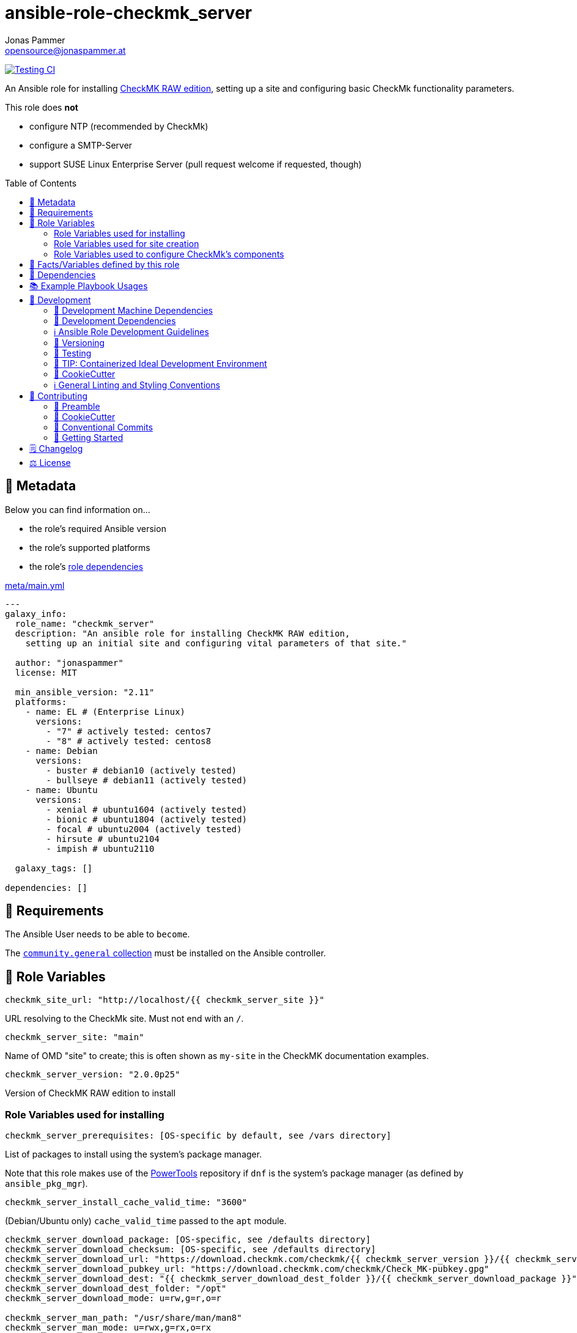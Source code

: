 = ansible-role-checkmk_server
Jonas Pammer <opensource@jonaspammer.at>;
:toc:
:toclevels: 2
:toc-placement!:
:source-highlighter: rouge
:no_change_needed: These variables do not need to be changed under normal circumstances, and certainly not if you are using the default version of the server.


// Very Relevant Status Badges
https://github.com/JonasPammer/ansible-role-checkmk_server/actions/workflows/ci.yml[image:https://github.com/JonasPammer/ansible-role-checkmk_server/actions/workflows/ci.yml/badge.svg[Testing CI]]


An Ansible role for installing
https://checkmk.com/product/raw-edition[CheckMK RAW edition],
setting up a site and configuring basic CheckMk functionality parameters.

This role does *not*

* configure NTP (recommended by CheckMk)
* configure a SMTP-Server
* support SUSE Linux Enterprise Server (pull request welcome if requested, though)

toc::[]

[[meta]]
== 🔎 Metadata
Below you can find information on…

* the role's required Ansible version
* the role's supported platforms
* the role's https://docs.ansible.com/ansible/latest/user_guide/playbooks_reuse_roles.html#role-dependencies[role dependencies]

.link:meta/main.yml[]
[source,yaml]
----
---
galaxy_info:
  role_name: "checkmk_server"
  description: "An ansible role for installing CheckMK RAW edition,
    setting up an initial site and configuring vital parameters of that site."

  author: "jonaspammer"
  license: MIT

  min_ansible_version: "2.11"
  platforms:
    - name: EL # (Enterprise Linux)
      versions:
        - "7" # actively tested: centos7
        - "8" # actively tested: centos8
    - name: Debian
      versions:
        - buster # debian10 (actively tested)
        - bullseye # debian11 (actively tested)
    - name: Ubuntu
      versions:
        - xenial # ubuntu1604 (actively tested)
        - bionic # ubuntu1804 (actively tested)
        - focal # ubuntu2004 (actively tested)
        - hirsute # ubuntu2104
        - impish # ubuntu2110

  galaxy_tags: []

dependencies: []
----


[[requirements]]
== 📌 Requirements
// Any prerequisites that may not be covered by this role or Ansible itself should be mentioned here.
The Ansible User needs to be able to `become`.


The https://galaxy.ansible.com/community/general[`community.general` collection]
must be installed on the Ansible controller.


[[variables]]
== 📜 Role Variables
// A description of the settable variables for this role should go here
// and any variables that can/should be set via parameters to the role.
// Any variables that are read from other roles and/or the global scope (ie. hostvars, group vars, etc.)
// should be mentioned here as well.

[source,yaml]
----
checkmk_site_url: "http://localhost/{{ checkmk_server_site }}"
----
URL resolving to the CheckMk site. Must not end with an `/`.

[source,yaml]
----
checkmk_server_site: "main"
----
Name of OMD "site" to create;
this is often shown as `my-site` in the CheckMK documentation examples.

[source,yaml]
----
checkmk_server_version: "2.0.0p25"
----
Version of CheckMK RAW edition to install


[[variables--installation]]
=== Role Variables used for installing
[source,yaml]
----
checkmk_server_prerequisites: [OS-specific by default, see /vars directory]
----
List of packages to install using the system's package manager.

Note that this role makes use of the
https://linuxhint.com/enable-powertools-repository-centos/[PowerTools]
repository if `dnf` is the system's package manager (as defined by `ansible_pkg_mgr`).

[source,yaml]
----
checkmk_server_install_cache_valid_time: "3600"
----
(Debian/Ubuntu only)
`cache_valid_time` passed to the `apt` module.

[source,yaml]
----
checkmk_server_download_package: [OS-specific, see /defaults directory]
checkmk_server_download_checksum: [OS-specific, see /defaults directory]
checkmk_server_download_url: "https://download.checkmk.com/checkmk/{{ checkmk_server_version }}/{{ checkmk_server_download_package }}"
checkmk_server_download_pubkey_url: "https://download.checkmk.com/checkmk/Check_MK-pubkey.gpg"
checkmk_server_download_dest: "{{ checkmk_server_download_dest_folder }}/{{ checkmk_server_download_package }}"
checkmk_server_download_dest_folder: "/opt"
checkmk_server_download_mode: u=rw,g=r,o=r

checkmk_server_man_path: "/usr/share/man/man8"
checkmk_server_man_mode: u=rwx,g=rx,o=rx

checkmk_server_omd_setup_command: "omd setup"
checkmk_server_omd_setup_creates: "/opt/omd"
----
_{no_change_needed}_


[[variables--site]]
=== Role Variables used for site creation

[source,yaml]
----
checkmk_server_htpasswd: ~  # not defined by default
----
If not defined, CheckMk generates a random password and outputs it into `checkmk_server_omd_create_creates`.

[source,yaml]
----
checkmk_server_omd_create_command: "omd create {{ checkmk_server_site }}"
checkmk_server_omd_create_creates: "/opt/omd/sites/{{ checkmk_server_site }}"
checkmk_server_log_dest: "/opt/omd/sites/{{ checkmk_server_site }}/omd-create.log"
checkmk_server_log_group: "{{ checkmk_server_site }}"
checkmk_server_log_mode: 'u=rw,g=,o='
checkmk_server_log_owner: "{{ checkmk_server_site }}"

checkmk_server_htpasswd_group: "{{ checkmk_server_site }}"
checkmk_server_htpasswd_mode: u=rw,g=rw,o= # pragma: allowlist secret
checkmk_server_htpasswd_name: "cmkadmin" # pragma: allowlist secret
checkmk_server_htpasswd_owner: "{{ checkmk_server_site }}"
checkmk_server_htpasswd_path: "/opt/omd/sites/{{ checkmk_server_site }}/etc/htpasswd"

checkmk_server_omd_start_command: "omd start {{ checkmk_server_site }}"
checkmk_server_omd_start_creates: "/opt/omd/sites/{{ checkmk_server_site }}/tmp/apache/run/apache.pid"

checkmk_apache_service: [OS-specific, see /defaults directory]
----
_{no_change_needed}_


[[variables--component_config]]
=== Role Variables used to configure CheckMk's components

OMD is a system that integrates multiple software components into a monitoring system.
In so doing, some components are optional, and for some there are alternatives or different operational settings.
https://docs.checkmk.com/latest/en/omd_basics.html#omdconfig[All of this]
can be comfortably configured with these variables (actually issues `omd config`).

#Note that the CheckMk site must temporarily be stopped if a change is required.#

The most important are:

CORE::
Selection of the monitoring core.
MKEVENTD::
Activates the Checkmk Event Console, with which the syslog messages, SNMP-Traps and other events can be processed
MKNOTIFYD::
Enterprise Editions: Activates the notification spooler.
AUTOSTART::
This is primarily of interest for test installations that should not normally start by themselves.
LIVESTATUS_TCP::
Allows external access to the status data for this site.
A distributed monitoring can be constructed with this.
The status of this instance can be incorporated into the central instance.
Please only activate it in a secure network.


[source,yaml]
----
checkmk_server_site_conf: true
----
Enable/Disable configuration of site configuration by this role.

==== General

[source,yaml]
----
checkmk_server_site_conf_admin_mail:
checkmk_server_site_conf_autostart: "on"
checkmk_server_site_conf_core: nagios
checkmk_server_site_conf_tmpfs: "on"
----

==== Web GUI

[source,yaml]
----
checkmk_server_site_conf_apache_mode: own
checkmk_server_site_conf_apache_tcp_addr: 127.0.0.1
checkmk_server_site_conf_apache_tcp_port: 5000
checkmk_server_site_conf_multisite_authorisation: "on"
checkmk_server_site_conf_multisite_cookie_auth: "on"
checkmk_server_site_conf_nagios_theme: classicui
----

==== Addons
[source,yaml]
----
checkmk_server_site_conf_mkeventd: "on"
checkmk_server_site_conf_mkeventd_snmptrap: "off"
checkmk_server_site_conf_mkeventd_syslog: "off"
checkmk_server_site_conf_mkeventd_syslog_tcp: "off"
checkmk_server_site_conf_pnp4nagios: "on"
----

==== Distributed Monitoring
[source,yaml,subs="+quotes,macros"]
----
checkmk_server_site_conf_livestatus_tcp: "off"
checkmk_server_site_conf_ncsa: "off"
----


[[public_vars]]
== 📜 Facts/Variables defined by this role

Each variable listed in this section
is dynamically defined when executing this role (and can only be overwritten using `ansible.builtin.set_facts`) _and_
is meant to be used not just internally.


[[dependencies]]
== 👫 Dependencies
// A list of other roles should go here,
// plus any details in regard to parameters that may need to be set for other roles,
// or variables that are used from other roles.

apache__service::
Overwrites this role's version of the default for `checkmk_apache_service`


[[example_playbooks]]
== 📚 Example Playbook Usages
// Including examples of how to use this role in a playbook for common scenarios is always nice for users.

[NOTE]
====
This role is part of https://github.com/JonasPammer/ansible-roles[
many compatible purpose-specific roles of mine].

The machine needs to be prepared.
In CI, this is done in `molecule/default/prepare.yml`
which sources its soft dependencies from `requirements.yml`:

.link:molecule/default/prepare.yml[]
[source,yaml]
----
Unresolved directive in README.orig.adoc - include::molecule/default/prepare.yml[]
----

The following diagram is a compilation of the "soft dependencies" of this role
as well as the recursive tree of their soft dependencies.

image:https://raw.githubusercontent.com/JonasPammer/ansible-roles/master/graphs/dependencies_checkmk_server.svg[
requirements.yml dependency graph of jonaspammer.checkmk_server]
====

.Minimum Viable Play
====
[source,yaml]
----
roles:
  - "jonaspammer.checkmk_server"

vars:
  some_var: "some_value"
----
====


[[development]]
== 📝 Development
// Badges about Conventions in this Project
https://conventionalcommits.org[image:https://img.shields.io/badge/Conventional%20Commits-1.0.0-yellow.svg[Conventional Commits]]
https://results.pre-commit.ci/latest/github/JonasPammer/ansible-role-checkmk_server/master[image:https://results.pre-commit.ci/badge/github/JonasPammer/ansible-role-checkmk_server/master.svg[pre-commit.ci status]]
// image:https://img.shields.io/badge/pre--commit-enabled-brightgreen?logo=pre-commit&logoColor=white[pre-commit, link=https://github.com/pre-commit/pre-commit]

[[development-system-dependencies]]
=== 📌 Development Machine Dependencies

* Python 3.8 or greater
* Docker

[[development-dependencies]]
=== 📌 Development Dependencies
Development Dependencies are defined in a
https://pip.pypa.io/en/stable/user_guide/#requirements-files[pip requirements file]
named `requirements-dev.txt`.
Example Installation Instructions for Linux are shown below:

----
# "optional": create a python virtualenv and activate it for the current shell session
$ python3 -m venv venv
$ source venv/bin/activate

$ python3 -m pip install -r requirements-dev.txt
----

[[development-guidelines]]
=== ℹ️ Ansible Role Development Guidelines

Please take a look at my https://github.com/JonasPammer/cookiecutter-ansible-role/blob/master/ROLE_DEVELOPMENT_GUIDELINES.adoc[
Ansible Role Development Guidelines].

If interested, I've also written down some
https://github.com/JonasPammer/cookiecutter-ansible-role/blob/master/ROLE_DEVELOPMENT_TIPS.adoc[
General Ansible Role Development (Best) Practices].

[[versioning]]
=== 🔢 Versioning

Versions are defined using https://git-scm.com/book/en/v2/Git-Basics-Tagging[Tags],
which in turn are https://galaxy.ansible.com/docs/contributing/version.html[recognized and used] by Ansible Galaxy.

*Versions must not start with `v`.*

When a new tag is pushed, https://github.com/JonasPammer/ansible-role-checkmk_server/actions/workflows/release-to-galaxy.yml[
a GitHub CI workflow]
(image:https://github.com/JonasPammer/ansible-role-checkmk_server/actions/workflows/release-to-galaxy.yml/badge.svg[Release CI])
takes care of importing the role to my Ansible Galaxy Account.

[[testing]]
=== 🧪 Testing
Automatic Tests are run on each Contribution using GitHub Workflows.

The Tests primarily resolve around running
https://molecule.readthedocs.io/en/latest/[Molecule]
on a varying set of linux distributions and using various ansible versions,
as detailed in https://github.com/JonasPammer/ansible-roles[JonasPammer/ansible-roles].

The molecule test also includes a step which lints all ansible playbooks using
https://github.com/ansible/ansible-lint#readme[`ansible-lint`]
to check for best practices and behaviour that could potentially be improved.

To run the tests, simply run `tox` on the command line.
You can pass an optional environment variable to define the distribution of the
Docker container that will be spun up by molecule:

----
$ MOLECULE_DISTRO=centos7 tox
----

For a list of possible values fed to `MOLECULE_DISTRO`,
take a look at the matrix defined in link:.github/workflows/ci.yml[].

==== 🐛 Debugging a Molecule Container

1. Run your molecule tests with the option `MOLECULE_DESTROY=never`, e.g.:
+
[subs="quotes,macros"]
----
$ *MOLECULE_DESTROY=never MOLECULE_DISTRO=#ubuntu1604# tox -e py3-ansible-#5#*
...
  TASK [ansible-role-pip : (redacted).] pass:[************************]
  failed: [instance-py3-ansible-5] => changed=false
...
 pass:[___________________________________ summary ____________________________________]
  pre-commit: commands succeeded
ERROR:   py3-ansible-5: commands failed
----

2. Find out the name of the molecule-provisioned docker container:
+
[subs="quotes"]
----
$ *docker ps*
#30e9b8d59cdf#   geerlingguy/docker-debian10-ansible:latest   "/lib/systemd/systemd"   8 minutes ago   Up 8 minutes                                                                                                    instance-py3-ansible-5
----

3. Get into a bash Shell of the container, and do your debugging:
+
[subs="quotes"]
----
$ *docker exec -it #30e9b8d59cdf# /bin/bash*

root@instance-py3-ansible-2:/#
root@instance-py3-ansible-2:/# python3 --version
Python 3.8.10
root@instance-py3-ansible-2:/# ...
----
+
[TIP]
====
If the failure you try to debug is part of `verify.yml` step and not the actual `converge.yml`,
you may want to know that the output of ansible's modules (`vars`), hosts (`hostvars`) and environment variables have been stored into files
on both the provisioner and inside the docker machine under:
* `/var/tmp/vars.yml`
* `/var/tmp/hostvars.yml`
* `/var/tmp/environment.yml`
`grep`, `cat` or transfer these as you wish!
====
+
[TIP]
=====
You may also want to know that the files mentioned in the admonition above
are attached to the *GitHub CI Artifacts* of a given Workflow run. +
This allows one to check the difference between runs
and thus help in debugging what caused the bit-rot or failure in general.
image::https://user-images.githubusercontent.com/32995541/178442403-e15264ca-433a-4bc7-95db-cfadb573db3c.png[]
=====

4. After you finished your debugging, exit it and destroy the container:
+
[subs="quotes"]
----
root@instance-py3-ansible-2:/# *exit*

$ *docker stop #30e9b8d59cdf#*

$ *docker container rm #30e9b8d59cdf#*
_or_
$ *docker container prune*
----


[[development-container-extra]]
=== 🧃 TIP: Containerized Ideal Development Environment

This Project offers a definition for a "1-Click Containerized Development Environment".

This Container even allow one to run docker containers inside of them (Docker-In-Docker, dind),
allowing for molecule execution.

To use it:

1. Ensure you fullfill the link:https://code.visualstudio.com/docs/remote/containers#_system-requirements[
   the System requirements of Visual Studio Code Development Containers],
   optionally following the __Installation__-Section of the linked page section. +
   This includes: Installing Docker, Installing Visual Studio Code itself, and Installing the necessary Extension.
2. Clone the project to your machine
3. Open the folder of the repo in Visual Studio Code (_File - Open Folder…_).
4. If you get a prompt at the lower right corner informing you about the presence of the devcontainer definition,
you can press the accompanying button to enter it.
*Otherwise,* you can also execute the Visual Studio Command `Remote-Containers: Open Folder in Container` yourself (_View - Command Palette_ -> _type in the mentioned command_).

[TIP]
====
I recommend using `Remote-Containers: Rebuild Without Cache and Reopen in Container`
once here and there as the devcontainer feature does have some problems recognizing
changes made to its definition properly some times.
====

[NOTE]
=====
You may need to configure your host system to enable the container to use your SSH Keys.

The procedure is described https://code.visualstudio.com/docs/remote/containers#_sharing-git-credentials-with-your-container[
in the official devcontainer docs under "Sharing Git credentials with your container"].
=====


[[cookiecutter]]
=== 🍪 CookieCutter

This Project shall be kept in sync with
https://github.com/JonasPammer/cookiecutter-ansible-role[the CookieCutter it was originally templated from]
using https://github.com/cruft/cruft[cruft] (if possible) or manual alteration (if needed)
to the best extend possible.

.Official Example Usage of `cruft update`
____
image::https://raw.githubusercontent.com/cruft/cruft/master/art/example_update.gif[Official Example Usage of `cruft update`]
____

==== 🕗 Changelog
When a new tag is pushed, an appropriate GitHub Release will be created
by the Repository Maintainer to provide a proper human change log with a title and description.


[[pre-commit]]
=== ℹ️ General Linting and Styling Conventions
General Linting and Styling Conventions are
https://stackoverflow.blog/2020/07/20/linters-arent-in-your-way-theyre-on-your-side/[*automatically* held up to Standards]
by various https://pre-commit.com/[`pre-commit`] hooks, at least to some extend.

Automatic Execution of pre-commit is done on each Contribution using
https://pre-commit.ci/[`pre-commit.ci`]<<note_pre-commit-ci,*>>.
Pull Requests even automatically get fixed by the same tool,
at least by hooks that automatically alter files.

[NOTE]
====
Not to confuse:
Although some pre-commit hooks may be able to warn you about script-analyzed flaws in syntax or even code to some extend (for which reason pre-commit's hooks are *part of* the test suite),
pre-commit itself does not run any real Test Suites.
For Information on Testing, see <<testing>>.
====

[TIP]
====
[[note_pre-commit-ci]]
Nevertheless, I recommend you to integrate pre-commit into your local development workflow yourself.

This can be done by cd'ing into the directory of your cloned project and running `pre-commit install`.
Doing so will make git run pre-commit checks on every commit you make,
aborting the commit themselves if a hook alarm'ed.

You can also, for example, execute pre-commit's hooks at any time by running `pre-commit run --all-files`.
====


[[contributing]]
== 💪 Contributing
https://open.vscode.dev/JonasPammer/ansible-role-checkmk_server[image:https://img.shields.io/static/v1?logo=visualstudiocode&label=&message=Open%20in%20Visual%20Studio%20Code&labelColor=2c2c32&color=007acc&logoColor=007acc[Open in Visual Studio Code]]
image:https://img.shields.io/badge/PRs-welcome-brightgreen.svg?style=flat-square[PRs Welcome]

// Included in README.adoc
:toc:
:toclevels: 3

The following sections are generic in nature and are used to help new contributors.
The actual "Development Documentation" of this project is found under <<development>>.

=== 🤝 Preamble
First off, thank you for considering contributing to this Project.

Following these guidelines helps to communicate that you respect the time of the developers managing and developing this open source project.
In return, they should reciprocate that respect in addressing your issue, assessing changes, and helping you finalize your pull requests.

[[cookiecutter--contributing]]
=== 🍪 CookieCutter
This Project owns many of its files to
https://github.com/JonasPammer/cookiecutter-ansible-role[the CookieCutter it was originally templated from].

Please check if the edit you have in mind is actually applicable to the template
and if so make an appropriate change there instead.
Your change may also be applicable partly to the template
as well as partly to something specific to this project,
in which case you would be creating multiple PRs.

=== 💬 Conventional Commits

A casual contributor does not have to worry about following
https://github.com/JonasPammer/JonasPammer/blob/master/demystifying/conventional_commits.adoc[__the spec__]
https://www.conventionalcommits.org/en/v1.0.0/[__by definition__],
as pull requests are being squash merged into one commit in the project.
Only core contributors, i.e. those with rights to push to this project's branches, must follow it
(e.g. to allow for automatic version determination and changelog generation to work).

=== 🚀 Getting Started

Contributions are made to this repo via Issues and Pull Requests (PRs).
A few general guidelines that cover both:

* Search for existing Issues and PRs before creating your own.
* If you've never contributed before, see https://auth0.com/blog/a-first-timers-guide-to-an-open-source-project/[
  the first timer's guide on Auth0's blog] for resources and tips on how to get started.

==== Issues

Issues should be used to report problems, request a new feature, or to discuss potential changes *before* a PR is created.
When you https://github.com/JonasPammer/ansible-role-checkmk_server/issues/new[
create a new Issue], a template will be loaded that will guide you through collecting and providing the information we need to investigate.

If you find an Issue that addresses the problem you're having,
please add your own reproduction information to the existing issue *rather than creating a new one*.
Adding a https://github.blog/2016-03-10-add-reactions-to-pull-requests-issues-and-comments/[reaction]
can also help be indicating to our maintainers that a particular problem is affecting more than just the reporter.

==== Pull Requests

PRs to this Project are always welcome and can be a quick way to get your fix or improvement slated for the next release.
https://blog.ploeh.dk/2015/01/15/10-tips-for-better-pull-requests/[In general], PRs should:

* Only fix/add the functionality in question *OR* address wide-spread whitespace/style issues, not both.
* Add unit or integration tests for fixed or changed functionality (if a test suite already exists).
* *Address a single concern*
* *Include documentation* in the repo
* Be accompanied by a complete Pull Request template (loaded automatically when a PR is created).

For changes that address core functionality or would require breaking changes (e.g. a major release),
it's best to open an Issue to discuss your proposal first.

In general, we follow the "fork-and-pull" Git workflow

1. Fork the repository to your own Github account
2. Clone the project to your machine
3. Create a branch locally with a succinct but descriptive name
4. Commit changes to the branch
5. Following any formatting and testing guidelines specific to this repo
6. Push changes to your fork
7. Open a PR in our repository and follow the PR template so that we can efficiently review the changes.


[[changelog]]
== 🗒 Changelog
Please refer to the
https://github.com/JonasPammer/ansible-role-checkmk_server/releases[Release Page of this Repository]
for a human changelog of the corresponding
https://github.com/JonasPammer/ansible-role-checkmk_server/tags[Tags (Versions) of this Project].

Note that this Project adheres to Semantic Versioning.
Please report any accidental breaking changes of a minor version update.


[[license]]
== ⚖️ License

.link:LICENSE[]
----
MIT License

Copyright (c) 2022 Jonas Pammer

Permission is hereby granted, free of charge, to any person obtaining a copy
of this software and associated documentation files (the "Software"), to deal
in the Software without restriction, including without limitation the rights
to use, copy, modify, merge, publish, distribute, sublicense, and/or sell
copies of the Software, and to permit persons to whom the Software is
furnished to do so, subject to the following conditions:

The above copyright notice and this permission notice shall be included in all
copies or substantial portions of the Software.

THE SOFTWARE IS PROVIDED "AS IS", WITHOUT WARRANTY OF ANY KIND, EXPRESS OR
IMPLIED, INCLUDING BUT NOT LIMITED TO THE WARRANTIES OF MERCHANTABILITY,
FITNESS FOR A PARTICULAR PURPOSE AND NONINFRINGEMENT. IN NO EVENT SHALL THE
AUTHORS OR COPYRIGHT HOLDERS BE LIABLE FOR ANY CLAIM, DAMAGES OR OTHER
LIABILITY, WHETHER IN AN ACTION OF CONTRACT, TORT OR OTHERWISE, ARISING FROM,
OUT OF OR IN CONNECTION WITH THE SOFTWARE OR THE USE OR OTHER DEALINGS IN THE
SOFTWARE.
----
